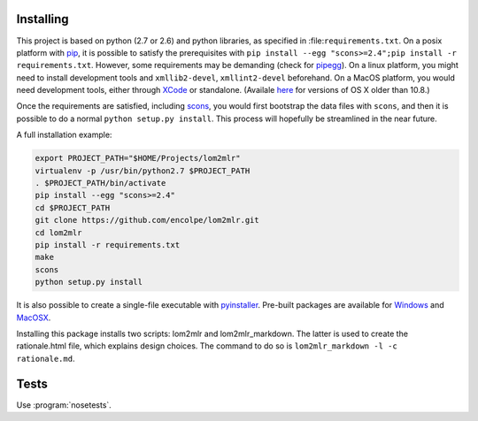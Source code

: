 
Installing
----------

This project is based on python (2.7 or 2.6) and python libraries, as specified
in :file:``requirements.txt``. On a posix platform with pip_, it is possible to
satisfy the prerequisites with ``pip install --egg "scons>=2.4";pip install -r requirements.txt``.
However, some requirements may be demanding (check for pipegg_). On a linux
platform, you might need to install development tools and ``xmllib2-devel``,
``xmllint2-devel`` beforehand. On a MacOS platform, you would need development
tools, either through XCode_ or standalone.
(Availale here_ for versions of OS X older than 10.8.)

Once the requirements are satisfied, including scons_, you would first bootstrap
the data files with ``scons``, and then it is possible to do a normal
``python setup.py install``. This process will hopefully be streamlined
in the near future.

A full installation example:

.. code-block:: bash

  export PROJECT_PATH="$HOME/Projects/lom2mlr"
  virtualenv -p /usr/bin/python2.7 $PROJECT_PATH
  . $PROJECT_PATH/bin/activate
  pip install --egg "scons>=2.4"
  cd $PROJECT_PATH
  git clone https://github.com/encolpe/lom2mlr.git
  cd lom2mlr
  pip install -r requirements.txt
  make
  scons
  python setup.py install

It is also possible to create a single-file executable with pyinstaller_.
Pre-built packages are available for Windows_ and MacOSX_.

Installing this package installs two scripts: lom2mlr and
lom2mlr\_markdown. The latter is used to create the rationale.html file,
which explains design choices. The command to do so is
``lom2mlr_markdown -l -c rationale.md``.

Tests
-----

Use :program:`nosetests`.


.. _pip: http://www.pip-installer.org/en/latest/installing.html#using-the-installer
.. _pipegg: http://pip.readthedocs.org/en/stable/reference/pip_install/#cmdoption--egg
.. _XCode: http://developer.apple.com/technologies/tools/
.. _here: https://github.com/kennethreitz/osx-gcc-installer
.. _scons: http://scons.org
.. _Windows: http://www.gtn-quebec.org/lom2mlr/lom2mlr.exe
.. _MacOSX: http://www.gtn-quebec.org/lom2mlr/lom2mlr.gz
.. _pyinstaller: http://www.pyinstaller.org/